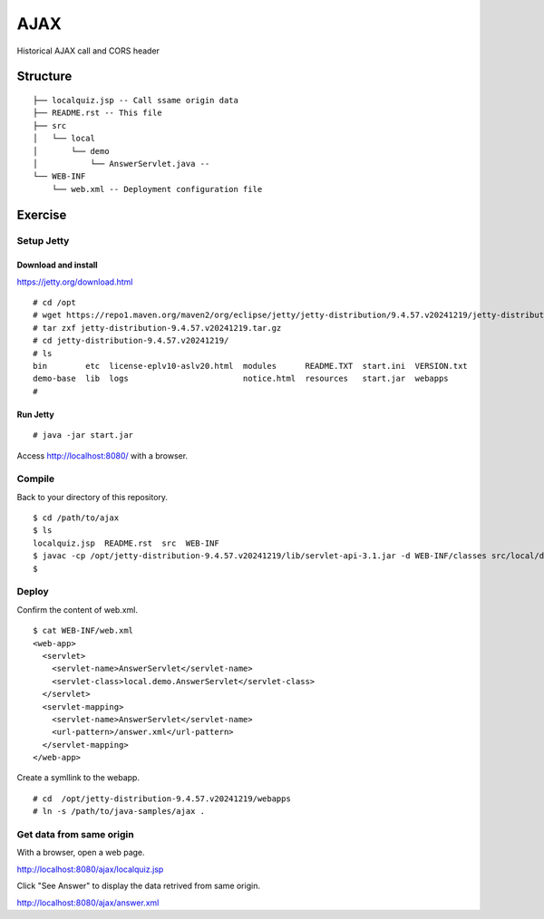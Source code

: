 ***********************
AJAX
***********************

Historical AJAX call and CORS header



==============
Structure
==============

::

  ├── localquiz.jsp -- Call ssame origin data 
  ├── README.rst -- This file
  ├── src
  │   └── local
  │       └── demo
  │           └── AnswerServlet.java -- 
  └── WEB-INF
      └── web.xml -- Deployment configuration file



====================
Exercise
====================


Setup Jetty
---------------

Download and install
~~~~~~~~~~~~~~~~~~~~~~~~~

https://jetty.org/download.html

::

  # cd /opt
  # wget https://repo1.maven.org/maven2/org/eclipse/jetty/jetty-distribution/9.4.57.v20241219/jetty-distribution-9.4.57.v20241219.tar.gz
  # tar zxf jetty-distribution-9.4.57.v20241219.tar.gz
  # cd jetty-distribution-9.4.57.v20241219/
  # ls
  bin        etc  license-eplv10-aslv20.html  modules      README.TXT  start.ini  VERSION.txt
  demo-base  lib  logs                        notice.html  resources   start.jar  webapps
  #

Run Jetty
~~~~~~~~~~~~~~~~

::

  # java -jar start.jar  

Access http://localhost:8080/ with a browser.


Compile
--------------------

Back to your directory of this repository.

::

  $ cd /path/to/ajax
  $ ls
  localquiz.jsp  README.rst  src  WEB-INF
  $ javac -cp /opt/jetty-distribution-9.4.57.v20241219/lib/servlet-api-3.1.jar -d WEB-INF/classes src/local/demo/AnswerServlet.java
  $


Deploy
-----------------

Confirm the content of web.xml.

::

  $ cat WEB-INF/web.xml
  <web-app>
    <servlet>
      <servlet-name>AnswerServlet</servlet-name>
      <servlet-class>local.demo.AnswerServlet</servlet-class>
    </servlet>
    <servlet-mapping>
      <servlet-name>AnswerServlet</servlet-name>
      <url-pattern>/answer.xml</url-pattern>
    </servlet-mapping>
  </web-app>

Create a symllink to the webapp.

::

  # cd  /opt/jetty-distribution-9.4.57.v20241219/webapps
  # ln -s /path/to/java-samples/ajax .
 

Get data from same origin
---------------------------

With a browser, open a web page.

http://localhost:8080/ajax/localquiz.jsp

Click "See Answer" to display the data retrived from same origin.
 
http://localhost:8080/ajax/answer.xml



.. EOF

